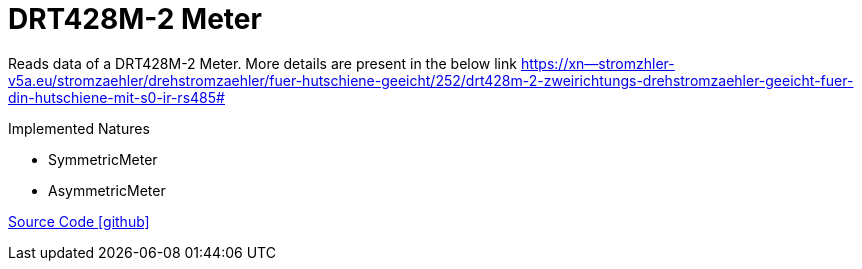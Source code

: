 = DRT428M-2 Meter

Reads data of a DRT428M-2 Meter. More details are present in the below link
https://xn--stromzhler-v5a.eu/stromzaehler/drehstromzaehler/fuer-hutschiene-geeicht/252/drt428m-2-zweirichtungs-drehstromzaehler-geeicht-fuer-din-hutschiene-mit-s0-ir-rs485#

Implemented Natures

- SymmetricMeter
- AsymmetricMeter

https://github.com/OpenEMS/openems/tree/develop/io.openems.edge.meter.bgetech[Source Code icon:github[]]